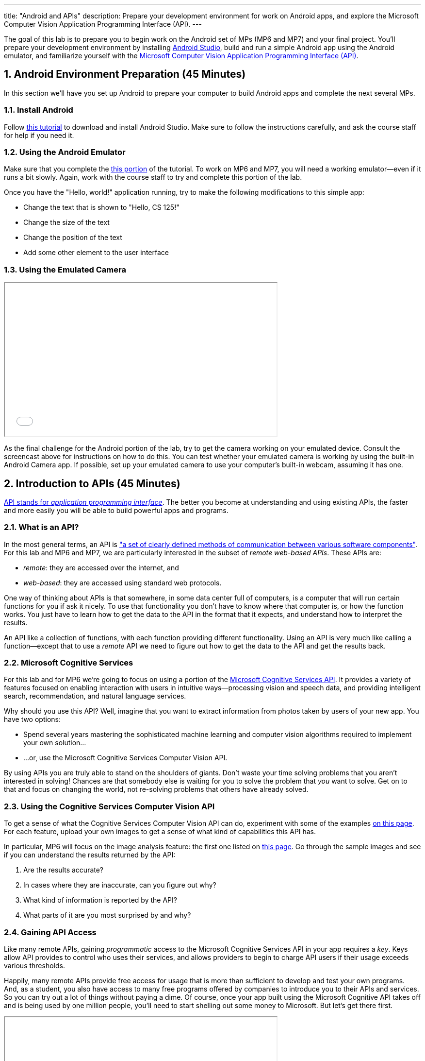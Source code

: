 ---
title: "Android and APIs"
description:
  Prepare your development environment for work on Android apps, and explore the
  Microsoft Computer Vision Application Programming Interface (API).
---

:sectnums:
:linkattrs:

:forum: pass:normal[https://cs125-forum.cs.illinois.edu[forum,role='noexternal']]

[.lead]
//
The goal of this lab is to prepare you to begin work on the Android set of MPs
(MP6 and MP7) and your final project.
//
You'll prepare your development environment by installing
//
link:/MP/setup/android-studio/[Android Studio],
//
build and run a simple Android app using the Android emulator,
//
and familiarize yourself with the
//
https://azure.microsoft.com/en-us/services/cognitive-services/computer-vision/[Microsoft
Computer Vision Application Programming Interface (API)].

[[android]]
== Android Environment Preparation [.text-muted]#(45 Minutes)#

[.lead]
//
In this section we'll have you set up Android to prepare your computer to build
Android apps and complete the next several MPs.

=== Install Android

Follow link:/MP/setup/android-studio[this tutorial] to download and install
Android Studio.
//
Make sure to follow the instructions carefully, and ask the course staff for
help if you need it.

=== Using the Android Emulator

Make sure that you complete the
//
link:/MP/setup/android-studio#emulator[this portion]
//
of the tutorial.
//
To work on MP6 and MP7, you will need a working emulator&mdash;even if it runs a
bit slowly.
//
Again, work with the course staff to try and complete this portion of the lab.

Once you have the "Hello, world!" application running, try to make the following
modifications to this simple app:

* Change the text that is shown to "Hello, CS 125!"
//
* Change the size of the text
//
* Change the position of the text
//
* Add some other element to the user interface

=== Using the Emulated Camera

++++
<div class="row justify-content-center mt-3 mb-3">
  <div class="col-12 col-lg-8">
    <div class="embed-responsive embed-responsive-4by3">
      <iframe class="embed-responsive-item" width="560" height="315" src="//www.youtube.com/embed/B4JVqKHsYzk" allowfullscreen></iframe>
    </div>
  </div>
</div>
++++

As the final challenge for the Android portion of the lab, try to get the
camera working on your emulated device.
//
Consult the screencast above for instructions on how to do this.
//
You can test whether your emulated camera is working by using the built-in
Android Camera app.
//
If possible, set up your emulated camera to use your computer's built-in webcam,
assuming it has one.

== Introduction to APIs [.text-muted]#(45 Minutes)#

[.lead]
//
https://en.wikipedia.org/wiki/Application_programming_interface[API stands for
_application programming interface_].
//
The better you become at understanding and using existing APIs, the faster and
more easily you will be able to build powerful apps and programs.

=== What is an API?

In the most general terms, an API is
//
https://en.wikipedia.org/wiki/Application_programming_interface["a set of clearly defined methods of communication between various software components"].
//
For this lab and MP6 and MP7, we are particularly interested in the subset of
_remote web-based APIs_.
//
These APIs are:

* _remote_: they are accessed over the internet, and
//
* _web-based_: they are accessed using standard web protocols.

One way of thinking about APIs is that somewhere, in some data center full of
computers, is a computer that will run certain functions for you if ask it
nicely.
//
To use that functionality you don't have to know where that computer is, or how
the function works.
//
You just have to learn how to get the data to the API in the format that it
expects, and understand how to interpret the results.

An API like a collection of functions, with each function providing different
functionality.
//
Using an API is very much like calling a function&mdash;except that to use a
_remote_ API we need to figure out how to get the data to the API and get the
results back.

=== Microsoft Cognitive Services

For this lab and for MP6 we're going to focus on using a portion of the
//
https://azure.microsoft.com/en-us/services/cognitive-services/[Microsoft
Cognitive Services API].
//
It provides a variety of features focused on enabling interaction with users in
intuitive ways&mdash;processing vision and speech data, and providing
intelligent search, recommendation, and natural language services.

Why should you use this API?
//
Well, imagine that you want to extract information from photos taken by users of
your new app.
//
You have two options:

* Spend several years mastering the sophisticated machine learning and computer
vision algorithms required to implement your own solution...
//
* ...or, use the Microsoft Cognitive Services Computer Vision API.

By using APIs you are truly able to stand on the shoulders of giants.
//
Don't waste your time solving problems that you aren't interested in solving!
//
Chances are that somebody else is waiting for you to solve the problem that
_you_ want to solve.
//
Get on to that and focus on changing the world, not re-solving problems that
others have already solved.

=== Using the Cognitive Services Computer Vision API

To get a sense of what the Cognitive Services Computer Vision API can do,
experiment with some of the examples
//
https://azure.microsoft.com/en-us/services/cognitive-services/computer-vision/[on
this page].
//
For each feature, upload your own images to get a sense of what kind of
capabilities this API has.

In particular, MP6 will focus on the image analysis feature: the first one
listed on
//
https://azure.microsoft.com/en-us/services/cognitive-services/computer-vision/[this
page].
//
Go through the sample images and see if you can understand the results returned
by the API:

. Are the results accurate?
//
. In cases where they are inaccurate, can you figure out why?
//
. What kind of information is reported by the API?
//
. What parts of it are you most surprised by and why?

=== Gaining API Access

Like many remote APIs, gaining _programmatic_ access to the Microsoft Cognitive
Services API in your app requires a _key_.
//
Keys allow API provides to control who uses their services, and allows providers
to begin to charge API users if their usage exceeds various thresholds.

Happily, many remote APIs provide free access for usage that is more than
sufficient to develop and test your own programs.
//
And, as a student, you also have access to many free programs offered by
companies to introduce you to their APIs and services.
//
So you can try out a lot of things without paying a dime.
//
Of course, once your app built using the Microsoft Cognitive API takes off and
is being used by one million people, you'll need to start shelling out some
money to Microsoft.
//
But let's get there first.

++++
<div class="row justify-content-center mt-3 mb-3">
  <div class="col-12 col-lg-8">
    <div class="embed-responsive embed-responsive-4by3">
      <iframe class="embed-responsive-item" width="560" height="315" src="//www.youtube.com/embed/u0eVbgBddsI" allowfullscreen></iframe>
    </div>
  </div>
</div>
++++

So the first step to gaining access to the Cognitive Services API is to get an
API key.
//
You can
//
https://azure.microsoft.com/en-us/try/cognitive-services/[follow these instructions]
//
or watch the screencast above.

Microsoft API keys are only valid for specific regions, so note that when you
generate your key.
//
You'll need both the key _and_ the region in just a minute.

=== An Example Application

[.lead]
//
Finally, we're going to use the API key that you obtained to start examining the
output of calls to the Microsoft Computer Vision API.

**Note that we are using IntelliJ again, not Android Studio, since this is a
standalone Java application, not an Android app.**
//
We've set up an
//
https://github.com/cs125-illinois/Lab9[Lab 9 GitHub repository]
//
containing an IntelliJ Project that's correctly configured for Lab 9.
//
Getting access to it is similar to how you
//
link:/MP/setup/git/#importing[imported MP0].
//
But you have to fork our repository first.
//
If it's not obvious how to do that, try following
//
https://help.github.com/articles/fork-a-repo/[these instructions].

With this as your starting point, try to get to the point where you can make
valid calls to the Microsoft Computer Vision API.
//
Once you have accomplished that, try to adjust the URL to investigate different
images.

[[done]]
== Before You Leave

**Don't leave lab until**:

. You have link:/MP/setup/android-studio[installed Android Studio]
//
. You have been able to successfully run our Android "Hello, world!" application
using the Android emulator
//
. You have reviewed our introduction to APIs
//
. You have obtained your key for Microsoft's Cognitive Services API
//
. And so has everyone else in your lab section!

If you need more help, please come to link:/info/syllabus/#calendar[office
hours], or post on the {forum}.
